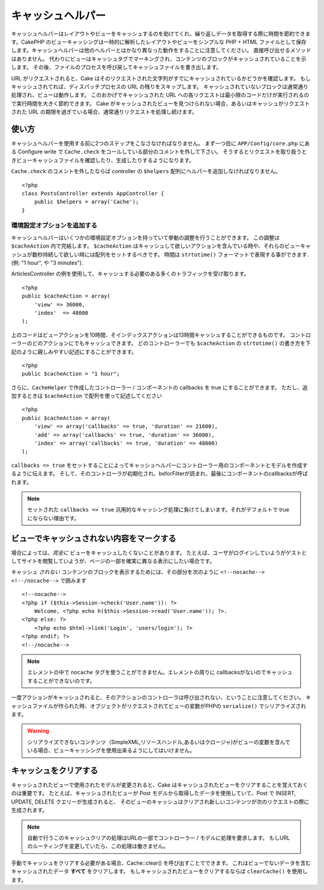 キャッシュヘルパー
#########################

.. php:class:: CacheHelper(View $view, array $settings = array())

キャッシュヘルパーはレイアウトやビューをキャッシュするのを助けてくれ、繰り返しデータを取得する際に時間を節約できます。\
CakePHP のビューキャッシングは一時的に解析したレイアウトやビューをシンプルな PHP + HTML ファイルとして保存します。\
キャッシュヘルパーは他のヘルパーとはかなり異なった動作をすることに注意してください。
直接呼び出せるメソッドはありません。
代わりにビューはキャッシュタグでマーキングされ、コンテンツのブロックがキャッシュされていることを示します。
その後、ファイルのプロセスを呼び戻してキャッシュファイルを書き出します。

URL がリクエストされると、Cake はそのリクエストされた文字列がすでにキャッシュされているかどうかを確認します。
もしキャッシュされてれば、ディスパッチプロセスの URL の残りをスキップします。
キャッシュされていないブロックは通常通り処理され、ビューは動作します。
このおかげでキャッシュされた URL への各リクエストは最小限のコードだけが実行されるので実行時間を大きく節約できます。
Cake がキャッシュされたビューを見つけられない場合、あるいはキャッシュがリクエストされた URL の期限を過ぎている場合、通常通りリクエストを処理し続けます。


使い方
================

キャッシュヘルパーを使用する前に2つのステップをこなさなければなりません。
まず一つ目に ``APP/Config/core.php`` にある Configure write で ``Cache.check`` をコールしている部分のコメントを外して下さい。
そうするとリクエストを取り扱うときビューキャッシュファイルを確認したり、生成したりするようになります。

``Cache.check`` のコメントを外したならば controller の ``$helpers`` 配列にヘルパーを追加しなければなりません。

::

    <?php
    class PostsController extends AppController {
        public $helpers = array('Cache');
    }

環境設定オプションを追加する
--------------------------------

キャッシュヘルパーはいくつかの環境設定オプションを持っていて挙動の調整を行うことができます。
この調整は ``$cacheAction`` 内で完結します。
``$cacheAction`` はキャッシュして欲しいアクションを含んでいる時や、それらのビューキャッシュが数秒持続して欲しい時には配列をセットするべきです。
時間は ``strtotime()`` フォーマットで表現する事ができます. (例: "1 hour", や "3 minutes").

ArticlesController の例を使用して、キャッシュする必要のある多くのトラフィックを受け取ります。\ ::

    <?php
    public $cacheAction = array(
        'view' => 36000,
        'index'  => 48000
    );

上のコードはビューアクションを10時間、そインデックスアクションは13時間キャッシュすることができるものです。
コントローラーのどのアクションにでもキャッシュできます。
どのコントローラーでも ``$cacheAction`` の ``strtotime()`` の書き方を下記のように親しみやすい記述にすることができます。

::

    <?php
    public $cacheAction = "1 hour";

さらに、``CacheHelper`` で作成したコントローラー / コンポーネントの callbacks を true にすることができます。
ただし、追加するときは ``$cacheAction`` で配列を使って記述してください

::

    <?php
    public $cacheAction = array(
        'view' => array('callbacks' => true, 'duration' => 21600),
        'add' => array('callbacks' => true, 'duration' => 36000),
        'index' => array('callbacks' => true, 'duration' => 48000)
    );

``callbacks => true`` をセットすることによってキャッシュヘルパーにコントローラー用のコンポーネントとモデルを作成するように伝えます。
そして、そのコントローラが初期化され、beforFilterが読まれ、最後にコンポーネントのcallbacksが呼ばれます。

.. note::

    セットされた ``callbacks => true`` 汎用的なキャッシング処理に負けてしまいます。それがデフォルトで true にならない理由です。

ビューでキャッシュされない内容をマークする
===========================================

場合によっては、*完全に* ビューをキャッシュしたくないことがあります。
たとえば、ユーザがログインしていようがゲストとしてサイトを閲覧していようが、ページの一部を確実に異なる表示にしたい場合です。\

キャッシュ *されない* コンテンツのブロックを表示するためには、その部分を次のように ``<!--nocache--> <!--/nocache-->``  で囲みます\ ::

    <!--nocache-->
    <?php if ($this->Session->check('User.name')): ?>
        Welcome, <?php echo h($this->Session->read('User.name')); ?>.
    <?php else: ?>
        <?php echo $html->link('Login', 'users/login'); ?>
    <?php endif; ?>
    <!--/nocache-->

.. note::

   エレメントの中で ``nocache`` タグを使うことができません。エレメントの周りに callbacksがないのでキャッシュすることができないのです。


一度アクションがキャッシュされると、そのアクションのコントローラは呼び出されない、ということに注意してください。
キャッシュファイルが作られた時、オブジェクトがリクエストされてビューの変数がPHPの ``serialize()`` でシリアライズされます。

.. warning::

   シリアライズできないコンテンツ（SimpleXML,リソースハンドル,あるいはクロージャ)がビューの変数を含んでいる場合、ビューキャッシングを使用出来るようにしてはいけません。

キャッシュをクリアする
==============================

キャッシュされたビューで使用されたモデルが変更されると、Cake はキャッシュされたビューをクリアすることを覚えておくのは重要です。
たとえば、キャッシュされたビューが Post モデルから取得したデータを使用していて、Post で INSERT, UPDATE, DELETE クエリーが生成されると、
そのビューのキャッシュはクリアされ新しいコンテンツが次のリクエストの際に生成されます。

.. note::

    自動で行うこのキャッシュクリアの処理はURLの一部でコントローラー / モデルに処理を要求します。
    もしURLのルーティングを変更していたら、この処理は働きません。


手動でキャッシュをクリアする必要がある場合、Cache::clear() を呼び出すことでできます。
これはビューでないデータを含むキャッシュされたデータ **すべて** をクリアします。
もしキャッシュされたビューをクリアするならば ``clearCache()`` を使用します。


